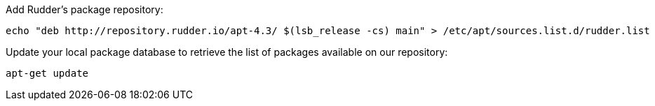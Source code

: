 Add Rudder's package repository:

----

echo "deb http://repository.rudder.io/apt-4.3/ $(lsb_release -cs) main" > /etc/apt/sources.list.d/rudder.list

----

Update your local package database to retrieve the list of packages available on our repository:

----

apt-get update

----